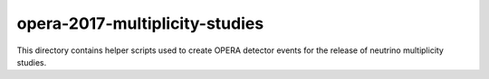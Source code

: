 =================================
 opera-2017-multiplicity-studies
=================================

This directory contains helper scripts used to create OPERA detector events for
the release of neutrino multiplicity studies.
